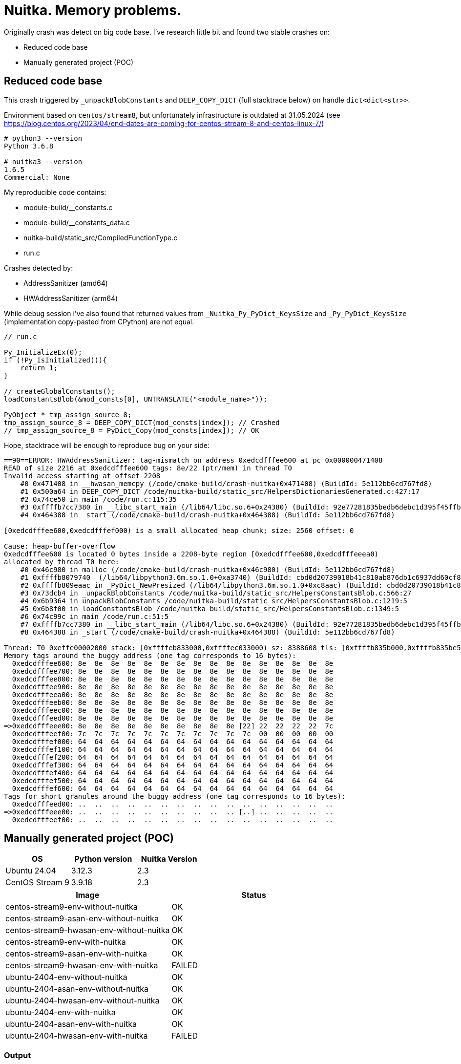 = Nuitka. Memory problems.

Originally crash was detect on big code base.
I've research little bit and found two stable crashes on:

- Reduced code base
- Manually generated project (POC)


== Reduced code base
This crash triggered by `_unpackBlobConstants` and `DEEP_COPY_DICT` (full stacktrace below) on handle `dict<dict<str>>`.

Environment based on `centos/stream8`, but unfortunately infrastructure is outdated at 31.05.2024
(see https://blog.centos.org/2023/04/end-dates-are-coming-for-centos-stream-8-and-centos-linux-7/)

[source, shell]
----
# python3 --version
Python 3.6.8

# nuitka3 --version
1.6.5
Commercial: None
----


My reproducible code contains:

* module-build/__constants.c
* module-build/__constants_data.c
* nuitka-build/static_src/CompiledFunctionType.c
* run.c


Crashes detected by:

- AddressSanitizer (amd64)
- HWAddressSanitizer (arm64)

While debug session i've also found that
returned values from `_Nuitka_Py_PyDict_KeysSize` and `_Py_PyDict_KeysSize`
(implementation copy-pasted from CPython) are not equal.


[source, c]
----
// run.c

Py_InitializeEx(0);
if (!Py_IsInitialized()){
    return 1;
}

// createGlobalConstants();
loadConstantsBlob(&mod_consts[0], UNTRANSLATE("<module_name>"));

PyObject * tmp_assign_source_8;
tmp_assign_source_8 = DEEP_COPY_DICT(mod_consts[index]); // Crashed
// tmp_assign_source_8 = PyDict_Copy(mod_consts[index]); // OK
----

Hope, stacktrace will be enough to reproduce bug on your side:
[source, bash]
----
==90==ERROR: HWAddressSanitizer: tag-mismatch on address 0xedcdfffee600 at pc 0x000000471408
READ of size 2216 at 0xedcdfffee600 tags: 8e/22 (ptr/mem) in thread T0
Invalid access starting at offset 2208
    #0 0x471408 in __hwasan_memcpy (/code/cmake-build/crash-nuitka+0x471408) (BuildId: 5e112bb6cd767fd8)
    #1 0x500a64 in DEEP_COPY_DICT /code/nuitka-build/static_src/HelpersDictionariesGenerated.c:427:17
    #2 0x74ce50 in main /code/run.c:115:35
    #3 0xffffb7cc7380 in __libc_start_main (/lib64/libc.so.6+0x24380) (BuildId: 92e77281835bedb6debc1d395f45ffb93e438086)
    #4 0x464388 in _start (/code/cmake-build/crash-nuitka+0x464388) (BuildId: 5e112bb6cd767fd8)

[0xedcdfffee600,0xedcdfffef000) is a small allocated heap chunk; size: 2560 offset: 0

Cause: heap-buffer-overflow
0xedcdfffee600 is located 0 bytes inside a 2208-byte region [0xedcdfffee600,0xedcdfffeeea0)
allocated by thread T0 here:
    #0 0x46c980 in malloc (/code/cmake-build/crash-nuitka+0x46c980) (BuildId: 5e112bb6cd767fd8)
    #1 0xffffb8079740  (/lib64/libpython3.6m.so.1.0+0xa3740) (BuildId: cbd0d20739018b41c810ab876db1c6937dd60cf8)
    #2 0xffffb809eaac in _PyDict_NewPresized (/lib64/libpython3.6m.so.1.0+0xc8aac) (BuildId: cbd0d20739018b41c810ab876db1c6937dd60cf8)
    #3 0x73dcb4 in _unpackBlobConstants /code/nuitka-build/static_src/HelpersConstantsBlob.c:566:27
    #4 0x6b9364 in unpackBlobConstants /code/nuitka-build/static_src/HelpersConstantsBlob.c:1219:5
    #5 0x6b8f00 in loadConstantsBlob /code/nuitka-build/static_src/HelpersConstantsBlob.c:1349:5
    #6 0x74c99c in main /code/run.c:51:5
    #7 0xffffb7cc7380 in __libc_start_main (/lib64/libc.so.6+0x24380) (BuildId: 92e77281835bedb6debc1d395f45ffb93e438086)
    #8 0x464388 in _start (/code/cmake-build/crash-nuitka+0x464388) (BuildId: 5e112bb6cd767fd8)

Thread: T0 0xeffe00002000 stack: [0xffffeb833000,0xffffec033000) sz: 8388608 tls: [0xffffb835b000,0xffffb835be50)
Memory tags around the buggy address (one tag corresponds to 16 bytes):
  0xedcdfffee600: 8e  8e  8e  8e  8e  8e  8e  8e  8e  8e  8e  8e  8e  8e  8e  8e
  0xedcdfffee700: 8e  8e  8e  8e  8e  8e  8e  8e  8e  8e  8e  8e  8e  8e  8e  8e
  0xedcdfffee800: 8e  8e  8e  8e  8e  8e  8e  8e  8e  8e  8e  8e  8e  8e  8e  8e
  0xedcdfffee900: 8e  8e  8e  8e  8e  8e  8e  8e  8e  8e  8e  8e  8e  8e  8e  8e
  0xedcdfffeea00: 8e  8e  8e  8e  8e  8e  8e  8e  8e  8e  8e  8e  8e  8e  8e  8e
  0xedcdfffeeb00: 8e  8e  8e  8e  8e  8e  8e  8e  8e  8e  8e  8e  8e  8e  8e  8e
  0xedcdfffeec00: 8e  8e  8e  8e  8e  8e  8e  8e  8e  8e  8e  8e  8e  8e  8e  8e
  0xedcdfffeed00: 8e  8e  8e  8e  8e  8e  8e  8e  8e  8e  8e  8e  8e  8e  8e  8e
=>0xedcdfffeee00: 8e  8e  8e  8e  8e  8e  8e  8e  8e  8e [22] 22  22  22  22  7c
  0xedcdfffeef00: 7c  7c  7c  7c  7c  7c  7c  7c  7c  7c  7c  00  00  00  00  00
  0xedcdfffef000: 64  64  64  64  64  64  64  64  64  64  64  64  64  64  64  64
  0xedcdfffef100: 64  64  64  64  64  64  64  64  64  64  64  64  64  64  64  64
  0xedcdfffef200: 64  64  64  64  64  64  64  64  64  64  64  64  64  64  64  64
  0xedcdfffef300: 64  64  64  64  64  64  64  64  64  64  64  64  64  64  64  64
  0xedcdfffef400: 64  64  64  64  64  64  64  64  64  64  64  64  64  64  64  64
  0xedcdfffef500: 64  64  64  64  64  64  64  64  64  64  64  64  64  64  64  64
  0xedcdfffef600: 64  64  64  64  64  64  64  64  64  64  64  64  64  64  64  64
Tags for short granules around the buggy address (one tag corresponds to 16 bytes):
  0xedcdfffeed00: ..  ..  ..  ..  ..  ..  ..  ..  ..  ..  ..  ..  ..  ..  ..  ..
=>0xedcdfffeee00: ..  ..  ..  ..  ..  ..  ..  ..  ..  .. [..] ..  ..  ..  ..  ..
  0xedcdfffeef00: ..  ..  ..  ..  ..  ..  ..  ..  ..  ..  ..  ..  ..  ..  ..  ..
----






== Manually generated project (POC)
|==========
| OS | Python version | Nuitka Version

| Ubuntu 24.04
| 3.12.3
| 2.3

| CentOS Stream 9
| 3.9.18
| 2.3
|==========
|==========
| Image | Status

| centos-stream9-env-without-nuitka
| OK

| centos-stream9-asan-env-without-nuitka
| OK

| centos-stream9-hwasan-env-without-nuitka
| OK

| centos-stream9-env-with-nuitka
| OK

| centos-stream9-asan-env-with-nuitka
| OK

| centos-stream9-hwasan-env-with-nuitka
| FAILED

| ubuntu-2404-env-without-nuitka
| OK

| ubuntu-2404-asan-env-without-nuitka
| OK

| ubuntu-2404-hwasan-env-without-nuitka
| OK

| ubuntu-2404-env-with-nuitka
| OK

| ubuntu-2404-asan-env-with-nuitka
| OK

| ubuntu-2404-hwasan-env-with-nuitka
| FAILED

|==========


=== Output


==== centos-stream9-env-without-nuitka
[source, bash]
----
docker compose run --build centos-stream9-env-without-nuitka
----
[source, text]
----
{'level_1': {'key_1': 'value_1'}, 'level_2': {'key_2': 'value_2'}, 'level_3': {'key_3': 'value_3'}}
----



==== centos-stream9-asan-env-without-nuitka
[source, bash]
----
docker compose run --build centos-stream9-asan-env-without-nuitka
----
[source, text]
----
{'level_1': {'key_1': 'value_1'}, 'level_2': {'key_2': 'value_2'}, 'level_3': {'key_3': 'value_3'}}
----



==== centos-stream9-hwasan-env-without-nuitka
[source, bash]
----
docker compose run --build centos-stream9-hwasan-env-without-nuitka
----
[source, text]
----
{'level_1': {'key_1': 'value_1'}, 'level_2': {'key_2': 'value_2'}, 'level_3': {'key_3': 'value_3'}}
----



==== centos-stream9-env-with-nuitka
[source, bash]
----
docker compose run --build centos-stream9-env-with-nuitka
----
[source, text]
----
{'level_1': {'key_1': 'value_1'}, 'level_2': {'key_2': 'value_2'}, 'level_3': {'key_3': 'value_3'}}
----



==== centos-stream9-asan-env-with-nuitka
[source, bash]
----
docker compose run --build centos-stream9-asan-env-with-nuitka
----
[source, text]
----
{'level_1': {'key_1': 'value_1'}, 'level_2': {'key_2': 'value_2'}, 'level_3': {'key_3': 'value_3'}}
----



==== centos-stream9-hwasan-env-with-nuitka
[source, bash]
----
docker compose run --build centos-stream9-hwasan-env-with-nuitka
----
[source, text]
----
==1==ERROR: HWAddressSanitizer: tag-mismatch on address 0xffffa8bd1d30 at pc 0xffffa8b652e8
WRITE of size 8 at 0xffffa8bd1d30 tags: f6/00 (ptr/mem) in thread T0
    #0 0xffffa8b652e8 in PyInit_module /code/module.build/module.module.c:1108:26
    #1 0xffffaabda118  (/lib64/libpython3.9.so.1.0+0x178118) (BuildId: b4d323fcb642de313fdd76880392bd99cc5d84d1)
    #2 0xffffaab2bc0c  (/lib64/libpython3.9.so.1.0+0xc9c0c) (BuildId: b4d323fcb642de313fdd76880392bd99cc5d84d1)
    #3 0xffffaab21bd4 in _PyEval_EvalFrameDefault (/lib64/libpython3.9.so.1.0+0xbfbd4) (BuildId: b4d323fcb642de313fdd76880392bd99cc5d84d1)
    #4 0xffffaab1b89c  (/lib64/libpython3.9.so.1.0+0xb989c) (BuildId: b4d323fcb642de313fdd76880392bd99cc5d84d1)
    #5 0xffffaab2b5c8 in _PyFunction_Vectorcall (/lib64/libpython3.9.so.1.0+0xc95c8) (BuildId: b4d323fcb642de313fdd76880392bd99cc5d84d1)
    #6 0xffffaab20b9c in _PyEval_EvalFrameDefault (/lib64/libpython3.9.so.1.0+0xbeb9c) (BuildId: b4d323fcb642de313fdd76880392bd99cc5d84d1)
    #7 0xffffaab2b8cc  (/lib64/libpython3.9.so.1.0+0xc98cc) (BuildId: b4d323fcb642de313fdd76880392bd99cc5d84d1)
    #8 0xffffaab1d014 in _PyEval_EvalFrameDefault (/lib64/libpython3.9.so.1.0+0xbb014) (BuildId: b4d323fcb642de313fdd76880392bd99cc5d84d1)
    #9 0xffffaab2b8cc  (/lib64/libpython3.9.so.1.0+0xc98cc) (BuildId: b4d323fcb642de313fdd76880392bd99cc5d84d1)
    #10 0xffffaab1cd6c in _PyEval_EvalFrameDefault (/lib64/libpython3.9.so.1.0+0xbad6c) (BuildId: b4d323fcb642de313fdd76880392bd99cc5d84d1)
    #11 0xffffaab2b8cc  (/lib64/libpython3.9.so.1.0+0xc98cc) (BuildId: b4d323fcb642de313fdd76880392bd99cc5d84d1)
    #12 0xffffaab1cd6c in _PyEval_EvalFrameDefault (/lib64/libpython3.9.so.1.0+0xbad6c) (BuildId: b4d323fcb642de313fdd76880392bd99cc5d84d1)
    #13 0xffffaab2b8cc  (/lib64/libpython3.9.so.1.0+0xc98cc) (BuildId: b4d323fcb642de313fdd76880392bd99cc5d84d1)
    #14 0xffffaab1cd6c in _PyEval_EvalFrameDefault (/lib64/libpython3.9.so.1.0+0xbad6c) (BuildId: b4d323fcb642de313fdd76880392bd99cc5d84d1)
    #15 0xffffaab2b8cc  (/lib64/libpython3.9.so.1.0+0xc98cc) (BuildId: b4d323fcb642de313fdd76880392bd99cc5d84d1)
    #16 0xffffaab2ac9c  (/lib64/libpython3.9.so.1.0+0xc8c9c) (BuildId: b4d323fcb642de313fdd76880392bd99cc5d84d1)
    #17 0xffffaab374d8 in _PyObject_CallMethodIdObjArgs (/lib64/libpython3.9.so.1.0+0xd54d8) (BuildId: b4d323fcb642de313fdd76880392bd99cc5d84d1)
    #18 0xffffaab36ce8 in PyImport_ImportModuleLevelObject (/lib64/libpython3.9.so.1.0+0xd4ce8) (BuildId: b4d323fcb642de313fdd76880392bd99cc5d84d1)
    #19 0xffffaab1f718 in _PyEval_EvalFrameDefault (/lib64/libpython3.9.so.1.0+0xbd718) (BuildId: b4d323fcb642de313fdd76880392bd99cc5d84d1)
    #20 0xffffaab1b89c  (/lib64/libpython3.9.so.1.0+0xb989c) (BuildId: b4d323fcb642de313fdd76880392bd99cc5d84d1)
    #21 0xffffaababc10 in _PyEval_EvalCodeWithName (/lib64/libpython3.9.so.1.0+0x149c10) (BuildId: b4d323fcb642de313fdd76880392bd99cc5d84d1)
    #22 0xffffaababb9c in PyEval_EvalCodeEx (/lib64/libpython3.9.so.1.0+0x149b9c) (BuildId: b4d323fcb642de313fdd76880392bd99cc5d84d1)
    #23 0xffffaababb4c in PyEval_EvalCode (/lib64/libpython3.9.so.1.0+0x149b4c) (BuildId: b4d323fcb642de313fdd76880392bd99cc5d84d1)
    #24 0xffffaabe9a78  (/lib64/libpython3.9.so.1.0+0x187a78) (BuildId: b4d323fcb642de313fdd76880392bd99cc5d84d1)
    #25 0xffffaabe3f94  (/lib64/libpython3.9.so.1.0+0x181f94) (BuildId: b4d323fcb642de313fdd76880392bd99cc5d84d1)
    #26 0xffffaabdce48  (/lib64/libpython3.9.so.1.0+0x17ae48) (BuildId: b4d323fcb642de313fdd76880392bd99cc5d84d1)
    #27 0xffffaabdc5b0 in PyRun_SimpleFileExFlags (/lib64/libpython3.9.so.1.0+0x17a5b0) (BuildId: b4d323fcb642de313fdd76880392bd99cc5d84d1)
    #28 0xffffaabd7eec in Py_RunMain (/lib64/libpython3.9.so.1.0+0x175eec) (BuildId: b4d323fcb642de313fdd76880392bd99cc5d84d1)
    #29 0xffffaab99af8 in Py_BytesMain (/lib64/libpython3.9.so.1.0+0x137af8) (BuildId: b4d323fcb642de313fdd76880392bd99cc5d84d1)
    #30 0xffffaa8cb2fc in __libc_start_call_main (/lib64/libc.so.6+0x272fc) (BuildId: fecda416df9bfa6291ced6294aa3c9fbb96b5f28)
    #31 0xffffaa8cb3d4 in __libc_start_main@GLIBC_2.17 (/lib64/libc.so.6+0x273d4) (BuildId: fecda416df9bfa6291ced6294aa3c9fbb96b5f28)
    #32 0xaaaaaf41082c in _start (/usr/bin/python3.9+0x82c) (BuildId: e583efae636cd09e0a7a456ea10767bd6deb55f0)

Thread: T0 0xeffe00002000 stack: [0xffffe9945000,0xffffea145000) sz: 8388608 tls: [0xffffab88e020,0xffffab88ef60)
HWAddressSanitizer can not describe address in more detail.
Memory tags around the buggy address (one tag corresponds to 16 bytes):
  0xffffa8bd1500: 00  00  00  00  00  00  00  00  00  00  00  00  00  00  00  00
  0xffffa8bd1600: 00  00  00  00  00  00  00  00  00  00  00  00  00  00  00  00
  0xffffa8bd1700: 00  00  00  00  00  00  00  00  00  00  00  00  00  00  00  00
  0xffffa8bd1800: 00  00  00  00  00  00  00  00  00  00  00  00  00  00  00  00
  0xffffa8bd1900: 00  00  00  00  00  00  00  00  00  00  00  00  00  00  00  00
  0xffffa8bd1a00: 00  00  00  00  00  00  00  00  00  00  00  00  00  00  00  00
  0xffffa8bd1b00: 00  00  00  00  00  00  00  00  00  00  00  00  00  00  00  00
  0xffffa8bd1c00: 00  00  00  00  00  00  00  00  00  00  00  00  00  00  00  00
=>0xffffa8bd1d00: 00  00  00 [00] 00  00  00  00  00  00  00  00  00  00  00  00
  0xffffa8bd1e00: 00  00  00  00  00  00  00  00  00  00  00  00  00  00  00  00
  0xffffa8bd1f00: 00  00  00  00  00  00  00  00  00  00  00  00  00  00  00  00
  0xffffa8bd2000: 00  00  00  00  00  00  00  00  00  00  00  00  00  00  00  00
  0xffffa8bd2100: 00  00  00  00  00  00  00  00  00  00  00  00  00  00  00  00
  0xffffa8bd2200: 00  00  00  00  00  00  00  00  00  00  00  00  00  00  00  00
  0xffffa8bd2300: 00  00  00  00  00  00  00  00  00  00  00  00  00  00  00  00
  0xffffa8bd2400: 00  00  00  00  00  00  00  00  00  00  00  00  00  00  00  00
  0xffffa8bd2500: 00  00  00  00  00  00  00  00  00  00  00  00  00  00  00  00
Tags for short granules around the buggy address (one tag corresponds to 16 bytes):
  0xffffa8bd1c00: ..  ..  ..  ..  ..  ..  ..  ..  ..  ..  ..  ..  ..  ..  ..  ..
=>0xffffa8bd1d00: ..  ..  .. [..] ..  ..  ..  ..  ..  ..  ..  ..  ..  ..  ..  ..
  0xffffa8bd1e00: ..  ..  ..  ..  ..  ..  ..  ..  ..  ..  ..  ..  ..  ..  ..  ..
See https://clang.llvm.org/docs/HardwareAssistedAddressSanitizerDesign.html#short-granules for a description of short granule tags
Registers where the failure occurred (pc 0xffffa8b652e8):
    x0  0000ffffaad9dab8  x1  0000000000000000  x2  0000ffffaad6a588  x3  00000000100c1400
    x4  00000000000000e5  x5  0000000000000060  x6  0000000000000005  x7  0000ffffa8bea000
    x8  0000ffffaa033520  x9  0000ffffab88e7e0  x10 0000ffffa8bda000  x11 00000000000101c0
    x12 0000ffffa8bea210  x13 0000000000000005  x14 0000000000000000  x15 0000ffffaad61000
    x16 0000ffffaadeaacc  x17 0000000000000007  x18 00000000000c0000  x19 0000ffffaa0334f0
    x20 0200efff00000000  x21 f600ffffa8bd1d30  x22 0000ffffaa0334f0  x23 0000ffffa8be9e10
    x24 0000ffffa8be68d0  x25 0000ffffa8b6529c  x26 0000ffffa8be6a90  x27 0000ffffaac73e88
    x28 0000000000000000  x29 0000ffffea143700  x30 0000ffffa8b652ec   sp 0000ffffea143700
SUMMARY: HWAddressSanitizer: tag-mismatch /code/module.build/module.module.c:1108:26 in PyInit_module
----



==== ubuntu-2404-env-without-nuitka
[source, bash]
----
docker compose run --build ubuntu-2404-env-without-nuitka
----
[source, text]
----
{'level_1': {'key_1': 'value_1'}, 'level_2': {'key_2': 'value_2'}, 'level_3': {'key_3': 'value_3'}}
----



==== ubuntu-2404-asan-env-without-nuitka
[source, bash]
----
docker compose run --build ubuntu-2404-asan-env-without-nuitka
----
[source, text]
----
{'level_1': {'key_1': 'value_1'}, 'level_2': {'key_2': 'value_2'}, 'level_3': {'key_3': 'value_3'}}
----



==== ubuntu-2404-hwasan-env-without-nuitka
[source, bash]
----
docker compose run --build ubuntu-2404-hwasan-env-without-nuitka
----
[source, text]
----
{'level_1': {'key_1': 'value_1'}, 'level_2': {'key_2': 'value_2'}, 'level_3': {'key_3': 'value_3'}}
----



==== ubuntu-2404-env-with-nuitka
[source, bash]
----
docker compose run --build ubuntu-2404-env-with-nuitka
----
[source, text]
----
{'level_1': {'key_1': 'value_1'}, 'level_2': {'key_2': 'value_2'}, 'level_3': {'key_3': 'value_3'}}
----



==== ubuntu-2404-asan-env-with-nuitka
[source, bash]
----
docker compose run --build ubuntu-2404-asan-env-with-nuitka
----
[source, text]
----
{'level_1': {'key_1': 'value_1'}, 'level_2': {'key_2': 'value_2'}, 'level_3': {'key_3': 'value_3'}}
----



==== ubuntu-2404-hwasan-env-with-nuitka
[source, bash]
----
docker compose run --build ubuntu-2404-hwasan-env-with-nuitka
----
[source, text]
----
==1==ERROR: HWAddressSanitizer: tag-mismatch on address 0xffff7ddf3bb0 at pc 0xffff7dc06ddc
READ of size 8 at 0xffff7ddf3bb0 tags: f5/00 (ptr/mem) in thread T0
    #0 0xffff7dc06ddc in PyInit_module /code/module.build/module.module.c:1123:26
    #1 0x66def0 in _PyImport_LoadDynamicModuleWithSpec /usr/src/python3.12-3.12.3-1/build-static/../Python/importdl.c:169:9
    #2 0x66d338 in _imp_create_dynamic_impl /usr/src/python3.12-3.12.3-1/build-static/../Python/import.c:3775:11
    #3 0x66d338 in _imp_create_dynamic /usr/src/python3.12-3.12.3-1/build-static/../Python/clinic/import.c.h:506:20
    #4 0x502d4c in cfunction_vectorcall_FASTCALL /usr/src/python3.12-3.12.3-1/build-static/../Objects/methodobject.c:422:24
    #5 0x5652ac in _PyEval_EvalFrameDefault /usr/src/python3.12-3.12.3-1/build-static/Python/bytecodes.c:3254:26
    #6 0x4c2f00 in _PyObject_VectorcallTstate /usr/src/python3.12-3.12.3-1/build-static/../Include/internal/pycore_call.h:92:11
    #7 0x4c2f00 in object_vacall /usr/src/python3.12-3.12.3-1/build-static/../Objects/call.c:850:14
    #8 0x4c4ae4 in PyObject_CallMethodObjArgs /usr/src/python3.12-3.12.3-1/build-static/../Objects/call.c:911:24
    #9 0x58bee8 in import_find_and_load /usr/src/python3.12-3.12.3-1/build-static/../Python/import.c:2779:11
    #10 0x58bee8 in PyImport_ImportModuleLevelObject /usr/src/python3.12-3.12.3-1/build-static/../Python/import.c:2862:15
    #11 0x565f6c in import_name /usr/src/python3.12-3.12.3-1/build-static/../Python/ceval.c:2482:15
    #12 0x565f6c in _PyEval_EvalFrameDefault /usr/src/python3.12-3.12.3-1/build-static/Python/bytecodes.c:2135:19
    #13 0x560070 in _PyEval_EvalFrame /usr/src/python3.12-3.12.3-1/build-static/../Include/internal/pycore_ceval.h:89:16
    #14 0x560070 in _PyEval_Vector /usr/src/python3.12-3.12.3-1/build-static/../Python/ceval.c:1683:12
    #15 0x560070 in PyEval_EvalCode /usr/src/python3.12-3.12.3-1/build-static/../Python/ceval.c:578:21
    #16 0x598f70 in run_eval_code_obj /usr/src/python3.12-3.12.3-1/build-static/../Python/pythonrun.c:1722:9
    #17 0x598f70 in run_mod /usr/src/python3.12-3.12.3-1/build-static/../Python/pythonrun.c:1743:19
    #18 0x67e6f0 in pyrun_file /usr/src/python3.12-3.12.3-1/build-static/../Python/pythonrun.c:1643:15
    #19 0x67e2c4 in _PyRun_SimpleFileObject /usr/src/python3.12-3.12.3-1/build-static/../Python/pythonrun.c:433:13
    #20 0x67e090 in _PyRun_AnyFileObject /usr/src/python3.12-3.12.3-1/build-static/../Python/pythonrun.c:78:15
    #21 0x6890e8 in pymain_run_file_obj /usr/src/python3.12-3.12.3-1/build-static/../Modules/main.c:360:15
    #22 0x6890e8 in pymain_run_file /usr/src/python3.12-3.12.3-1/build-static/../Modules/main.c:379:15
    #23 0x6890e8 in pymain_run_python /usr/src/python3.12-3.12.3-1/build-static/../Modules/main.c:629:21
    #24 0x6890e8 in Py_RunMain /usr/src/python3.12-3.12.3-1/build-static/../Modules/main.c:709:5
    #25 0x688ca4 in Py_BytesMain /usr/src/python3.12-3.12.3-1/build-static/../Modules/main.c:763:12
    #26 0xffff7fb384c0 in __libc_start_call_main csu/../sysdeps/nptl/libc_start_call_main.h:58:16
    #27 0xffff7fb38594 in __libc_start_main csu/../csu/libc-start.c:360:3
    #28 0x5f24ec in _start (/usr/bin/python3.12+0x5f24ec) (BuildId: 18160fe6beb052a7e6830ecc99e313a3498c377d)


Thread: T0 0xeffe00002000 stack: [0xfffff1f19000,0xfffff2719000) sz: 8388608 tls: [0xffff808f1460,0xffff808f2320)

Memory tags around the buggy address (one tag corresponds to 16 bytes):
  0xffff7ddf3300: 00  00  00  00  00  00  00  00  00  00  00  00  00  00  00  00
  0xffff7ddf3400: 00  00  00  00  00  00  00  00  00  00  00  00  00  00  00  00
  0xffff7ddf3500: 00  00  00  00  00  00  00  00  00  00  00  00  00  00  00  00
  0xffff7ddf3600: 00  00  00  00  00  00  00  00  00  00  00  00  00  00  00  00
  0xffff7ddf3700: 00  00  00  00  00  00  00  00  00  00  00  00  00  00  00  00
  0xffff7ddf3800: 00  00  00  00  00  00  00  00  00  00  00  00  00  00  00  00
  0xffff7ddf3900: 00  00  00  00  00  00  00  00  00  00  00  00  00  00  00  00
  0xffff7ddf3a00: 00  00  00  00  00  00  00  00  00  00  00  00  00  00  00  00
=>0xffff7ddf3b00: 00  00  00  00  00  00  00  00  00  00  00 [00] 00  00  00  00
  0xffff7ddf3c00: 00  00  00  00  00  00  00  00  00  00  00  00  00  00  00  00
  0xffff7ddf3d00: 00  00  00  00  00  00  00  00  00  00  00  00  00  00  00  00
  0xffff7ddf3e00: 00  00  00  00  00  00  00  00  00  00  00  00  00  00  00  00
  0xffff7ddf3f00: 00  00  00  00  00  00  00  00  00  00  00  00  00  00  00  00
  0xffff7ddf4000: 00  00  00  00  00  00  00  00  00  00  00  00  00  00  00  00
  0xffff7ddf4100: 00  00  00  00  00  00  00  00  00  00  00  00  00  00  00  00
  0xffff7ddf4200: 00  00  00  00  00  00  00  00  00  00  00  00  00  00  00  00
  0xffff7ddf4300: 00  00  00  00  00  00  00  00  00  00  00  00  00  00  00  00
Tags for short granules around the buggy address (one tag corresponds to 16 bytes):
  0xffff7ddf3a00: ..  ..  ..  ..  ..  ..  ..  ..  ..  ..  ..  ..  ..  ..  ..  ..
=>0xffff7ddf3b00: ..  ..  ..  ..  ..  ..  ..  ..  ..  ..  .. [..] ..  ..  ..  ..
  0xffff7ddf3c00: ..  ..  ..  ..  ..  ..  ..  ..  ..  ..  ..  ..  ..  ..  ..  ..
See https://clang.llvm.org/docs/HardwareAssistedAddressSanitizerDesign.html#short-granules for a description of short granule tags

Registers where the failure occurred (pc 0xffff7dc06ddc):
    x0  0000000000b1a670  x1  0000ffff808f1bb0  x2  0000000000b266d8  x3  0000ffff7de09de0
    x4  0000000000009d90  x5  0000000000b2d8d0  x6  ea00ef3dffffbef0  x7  0000ffff7db92060
    x8  0000000000000000  x9  0000000000000000  x10 0000000000000000  x11 0000000000000000
    x12 9100ed9dfffeba00  x13 0000000000000027  x14 000000000236fa65  x15 fffffffffffff000
    x16 0000ffff7fe3b350  x17 0000000000000007  x18 0000000000000004  x19 0000000000b266b0
    x20 0200efff00000000  x21 f500ffff7ddf3bb0  x22 00000000000000f5  x23 00000ffff7ddf3bb
    x24 0000ffff7f0fa990  x25 000000000070f5b8  x26 0000ffff7dc06ac4  x27 0000ffff7f0fb920
    x28 0000000000b8a278  x29 0000fffff2717e00  x30 0000ffff7dc06de0   sp 0000fffff2717e00
SUMMARY: HWAddressSanitizer: tag-mismatch /code/module.build/module.module.c:1123:26 in PyInit_module
----
